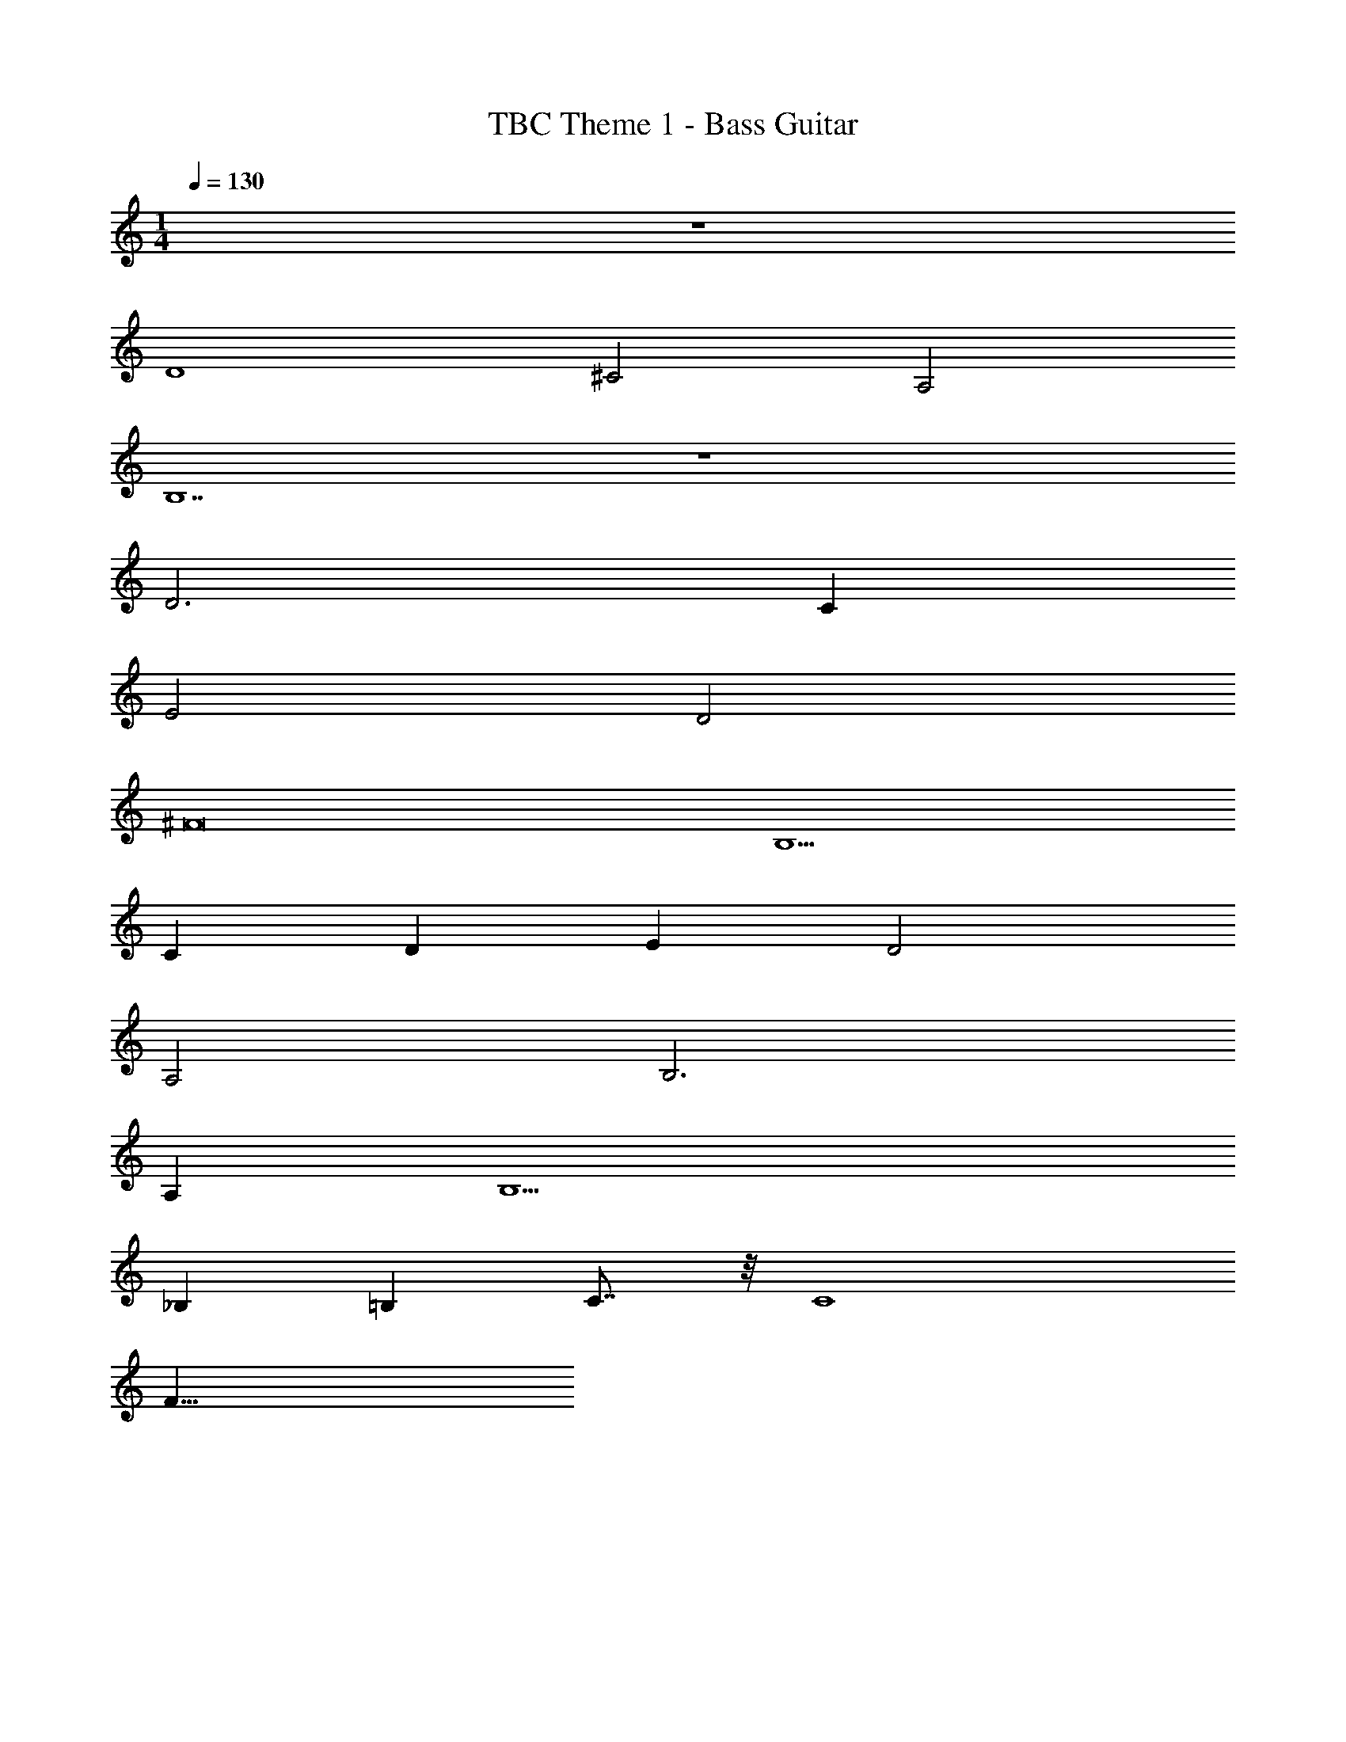 X: 1
T: TBC Theme 1 - Bass Guitar
Z: ABC Generated by Starbound Composer v0.8.7
L: 1/4
M: 1/4
Q: 1/4=130
K: C
z128 
D4 
^C2 A,2 
B,7 z 
D3 C 
E2 D2 
^F8 
B,5 
C D E D2 
A,2 B,3 
A, B,5 
_B, =B, C7/8 z/8 C4 
F25/8 

